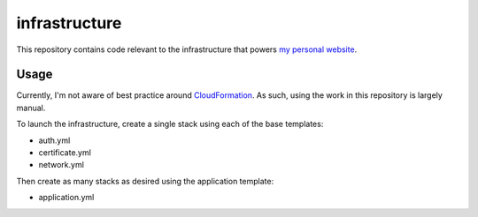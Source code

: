 infrastructure
==============

This repository contains code relevant to the infrastructure that powers `my personal website`__.

.. _jakegillespie: https://jakegillespie.me/

__ jakegillespie_

Usage
-----

Currently, I'm not aware of best practice around `CloudFormation`__. As such, using the work in this repository is largely manual.

To launch the infrastructure, create a single stack using each of the base templates:

- auth.yml
- certificate.yml
- network.yml

Then create as many stacks as desired using the application template:

- application.yml

.. _cf: https://aws.amazon.com/cloudformation/

__ cf_
